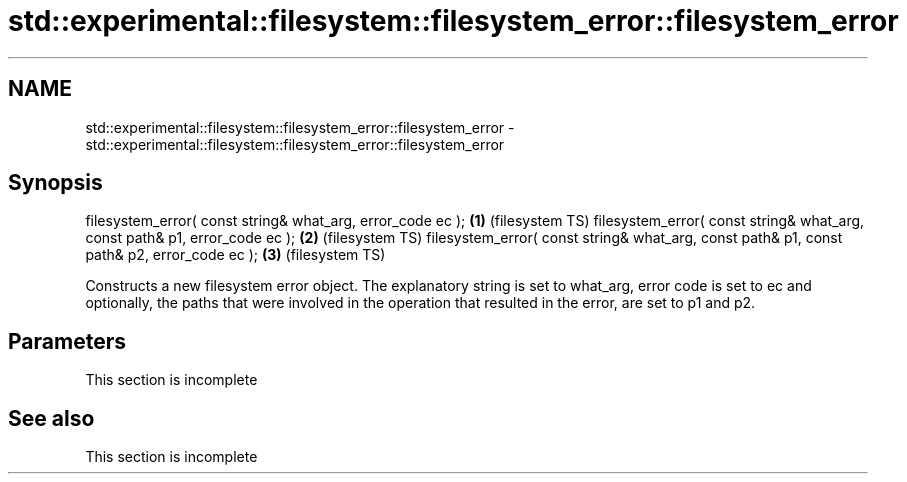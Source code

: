 .TH std::experimental::filesystem::filesystem_error::filesystem_error 3 "2020.03.24" "http://cppreference.com" "C++ Standard Libary"
.SH NAME
std::experimental::filesystem::filesystem_error::filesystem_error \- std::experimental::filesystem::filesystem_error::filesystem_error

.SH Synopsis

filesystem_error( const string& what_arg, error_code ec );                                 \fB(1)\fP (filesystem TS)
filesystem_error( const string& what_arg, const path& p1, error_code ec );                 \fB(2)\fP (filesystem TS)
filesystem_error( const string& what_arg, const path& p1, const path& p2, error_code ec ); \fB(3)\fP (filesystem TS)

Constructs a new filesystem error object. The explanatory string is set to what_arg, error code is set to ec and optionally, the paths that were involved in the operation that resulted in the error, are set to p1 and p2.

.SH Parameters


 This section is incomplete


.SH See also


 This section is incomplete




